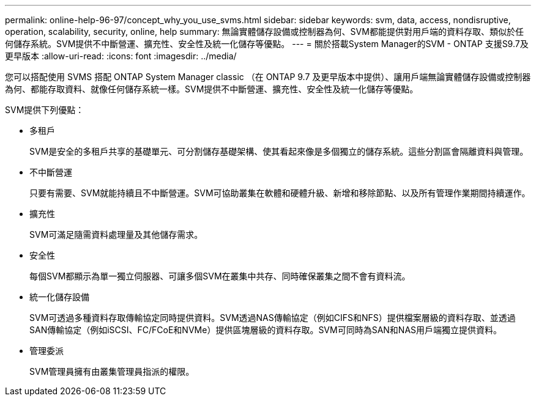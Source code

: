 ---
permalink: online-help-96-97/concept_why_you_use_svms.html 
sidebar: sidebar 
keywords: svm, data, access, nondisruptive, operation, scalability, security, online, help 
summary: 無論實體儲存設備或控制器為何、SVM都能提供對用戶端的資料存取、類似於任何儲存系統。SVM提供不中斷營運、擴充性、安全性及統一化儲存等優點。 
---
= 關於搭載System Manager的SVM - ONTAP 支援S9.7及更早版本
:allow-uri-read: 
:icons: font
:imagesdir: ../media/


[role="lead"]
您可以搭配使用 SVMS 搭配 ONTAP System Manager classic （在 ONTAP 9.7 及更早版本中提供）、讓用戶端無論實體儲存設備或控制器為何、都能存取資料、就像任何儲存系統一樣。SVM提供不中斷營運、擴充性、安全性及統一化儲存等優點。

SVM提供下列優點：

* 多租戶
+
SVM是安全的多租戶共享的基礎單元、可分割儲存基礎架構、使其看起來像是多個獨立的儲存系統。這些分割區會隔離資料與管理。

* 不中斷營運
+
只要有需要、SVM就能持續且不中斷營運。SVM可協助叢集在軟體和硬體升級、新增和移除節點、以及所有管理作業期間持續運作。

* 擴充性
+
SVM可滿足隨需資料處理量及其他儲存需求。

* 安全性
+
每個SVM都顯示為單一獨立伺服器、可讓多個SVM在叢集中共存、同時確保叢集之間不會有資料流。

* 統一化儲存設備
+
SVM可透過多種資料存取傳輸協定同時提供資料。SVM透過NAS傳輸協定（例如CIFS和NFS）提供檔案層級的資料存取、並透過SAN傳輸協定（例如iSCSI、FC/FCoE和NVMe）提供區塊層級的資料存取。SVM可同時為SAN和NAS用戶端獨立提供資料。

* 管理委派
+
SVM管理員擁有由叢集管理員指派的權限。


